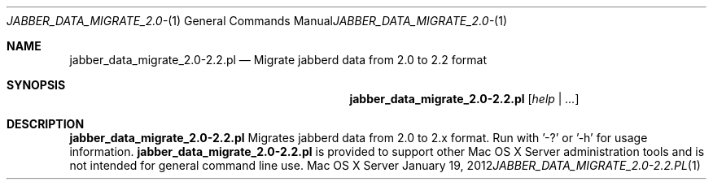 .Dd January 19, 2012
.Dt JABBER_DATA_MIGRATE_2.0-2.2.PL 1
.Os "Mac OS X Server"
.Sh NAME
.Nm jabber_data_migrate_2.0-2.2.pl
.Nd Migrate jabberd data from 2.0 to 2.2 format
.Sh SYNOPSIS
.Nm jabber_data_migrate_2.0-2.2.pl
.Ar [ help | ... ]
.Sh DESCRIPTION
.Nm
Migrates jabberd data from 2.0 to 2.x format. Run with '-?' or '-h' for usage information.
.Nm
is provided to support other Mac OS X Server administration tools and is not intended for general command line use.
